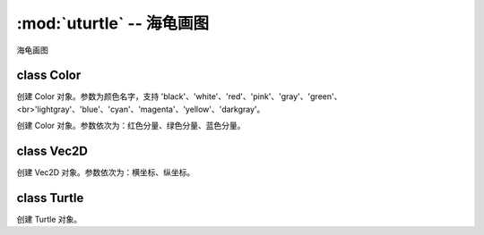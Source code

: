 :mod:`uturtle` -- 海龟画图
======================================================

.. module:: uturtle
   :synopsis: 海龟画图

海龟画图

class Color
-----------

.. class:: uturtle.Color(colorName)

    创建 Color 对象。参数为颜色名字，支持 'black'、'white'、'red'、'pink'、'gray'、'green'、<br>'lightgray'、'blue'、'cyan'、'magenta'、'yellow'、'darkgray'。

.. class:: uturtle.Color(r, g, b)

    创建 Color 对象。参数依次为：红色分量、绿色分量、蓝色分量。

class Vec2D
-----------

.. class:: uturtle.Vec2D(x, y)

    创建 Vec2D 对象。参数依次为：横坐标、纵坐标。

    .. method:: rotate(angle)

        旋转指定的角度。

    .. method:: rotate_rad(rad)

        旋转指定的弧度。

    .. method:: to_screen_coordinate()

        获取对应的屏幕坐标。

class Turtle
------------

.. class:: uturtle.Turtle()

    创建 Turtle 对象。

    .. method:: delay()

        获取延时值。

    .. method:: delay(delay)

        设置延时值。

    .. method:: position()

        获取当前位置。

    .. method:: pos()

        获取当前位置。

    .. method:: forward(distance)

        前进指定的距离。

    .. method:: fd(distance)

        前进指定的距离。

    .. method:: goto(vec2D)

        前进到指定的位置。

    .. method:: goto(x, y)

        前进到指定的位置。

    .. method:: right(angle)

        右转指定的角度。

    .. method:: rt(angle)

        右转指定的角度。

    .. method:: left(angle)

        左转指定的角度。

    .. method:: lt(angle)

        左转指定的角度。

    .. method:: heading()

        获取当前方向对应的角度。

    .. method:: setheading(to_angle)

        设置当前方向对应的角度。

    .. method:: seth(to_angle)

        设置当前方向对应的角度。

    .. method:: pendown()

        落下画笔。

    .. method:: pd()

        落下画笔。

    .. method:: penup()

        抬起画笔。

    .. method:: pu()

        抬起画笔。

    .. method:: begin_fill()

        开始填充。

    .. method:: end_fill()

        结束填充。

    .. method:: filling()

        获取当前是否在填充状态。

    .. method:: color(colorName)

        设置画笔颜色和填充颜色为 colorName 指定的颜色。

    .. method:: color(penColorName, fillColorName)

        设置画笔颜色为 penColorName 指定的颜色，填充颜色为 fillColorName 指定的颜色。

    .. method:: color(r, g, b)

        设置画笔颜色和填充颜色为 Color(r, g, b)。

    .. method:: pencolor()

        获取画笔颜色。

    .. method:: pencolor(color)

        设置画笔颜色为 color。

    .. method:: pencolor(colorName)

        设置画笔颜色为 colorName 指定的颜色。

    .. method:: pencolor(r, g, b)

        设置画笔颜色为 Color(r, g, b)。

    .. method:: bgcolor()

        获取背景颜色。

    .. method:: bgcolor(colorName)

        设置背景颜色为 colorName 指定的颜色。

    .. method:: bgcolor(r, g, b)

        设置背景颜色为 Color(r, g, b)。

    .. method:: pensize()

        获取当前画笔大小。

    .. method:: pensize(size)

        设置当前画笔大小。

    .. method:: speed()

        获取当前速度。

    .. method:: speed(speed_str)

        设置当前速度。str 可以为 'fastest'、'fast'、'normal'、'slow'、'slowest'。

    .. method:: speed(speed)

        设置当前速度。参数值为0~10的整数，包含0与10。

    .. method:: fillcolor()

        获取填充颜色。

    .. method:: fillcolor(colorName)

        设置填充颜色为 colorName 指定的颜色。

    .. method:: fillcolor(r, g, b)

        设置填充颜色为 Color(r, g, b)。

    .. method:: circle(radius, extent, steps)

        画圆。参数依次为：圆的半径、圆的角度、圆的边数。

    .. method:: towards(vec2D)

        获取当前位置到指定点所在的射线与初始正方向的夹角。

    .. method:: towards(x, y)

        获取当前位置到指定点所在的射线与初始正方向的夹角。

    .. method:: home()

        回到原点。

    .. method:: reset()

        重置为初始状态。

    .. method:: clear()

        清屏。
